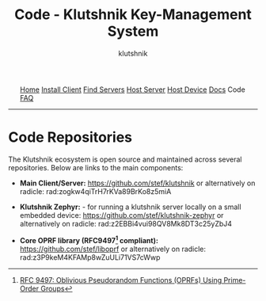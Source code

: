 #+TITLE: Code - Klutshnik Key-Management System
#+AUTHOR: klutshnik
#+OPTIONS:   H:2 num:t toc:nil \n:nil @:t ::t |:t ^:t -:t f:t *:t <:t
#+OPTIONS:   TeX:t LaTeX:t skip:nil d:nil todo:t pri:nil tags:not-in-toc

#+BEGIN_EXPORT html
<img src="keeper7keys.jpg" style="float:right;position:absolute;right:10px;top:10px;" width="100em" />
<ul >
    <li style="display: inline;"><a href="/">Home</a></li>
    <li style="display: inline;"><a href="client_install.html">Install Client</a></li>
    <li style="display: inline;"><a href="servers.html">Find Servers</a></li>
    <li style="display: inline;"><a href="server_install.html">Host Server</a></li>
    <li style="display: inline;"><a href="device_install.html">Host Device</a></li>
    <li style="display: inline;"><a href="docs.html">Docs</a></li>
    <li style="display: inline;">Code</li>
    <li style="display: inline;"><a href="faq.html">FAQ</a></li>
</ul>
<hr />
#+END_EXPORT

* Code Repositories

The Klutshnik ecosystem is open source and maintained across several repositories.
Below are links to the main components:

- **Main Client/Server:**
  https://github.com/stef/klutshnik or alternatively on radicle: rad:zogkw4qiTrH7rKVa89BrKo8z5miA

- **Klutshnik Zephyr:** - for running a klutshnik server locally on a small embedded device:
  https://github.com/stef/klutshnik-zephyr or alternatively on radicle: rad:z2EBBi4vui98QV8Mk8DT3c25yZbJ4

- **Core OPRF library (RFC9497[fn:0] compliant):**
  https://github.com/stef/liboprf or alternatively on radicle: rad:z3P9keM4KFAMp8wZuULi71VS7cWwp

[fn:0] [[https://datatracker.ietf.org/doc/rfc9497/][RFC 9497:  Oblivious Pseudorandom Functions (OPRFs) Using Prime-Order Groups]]
